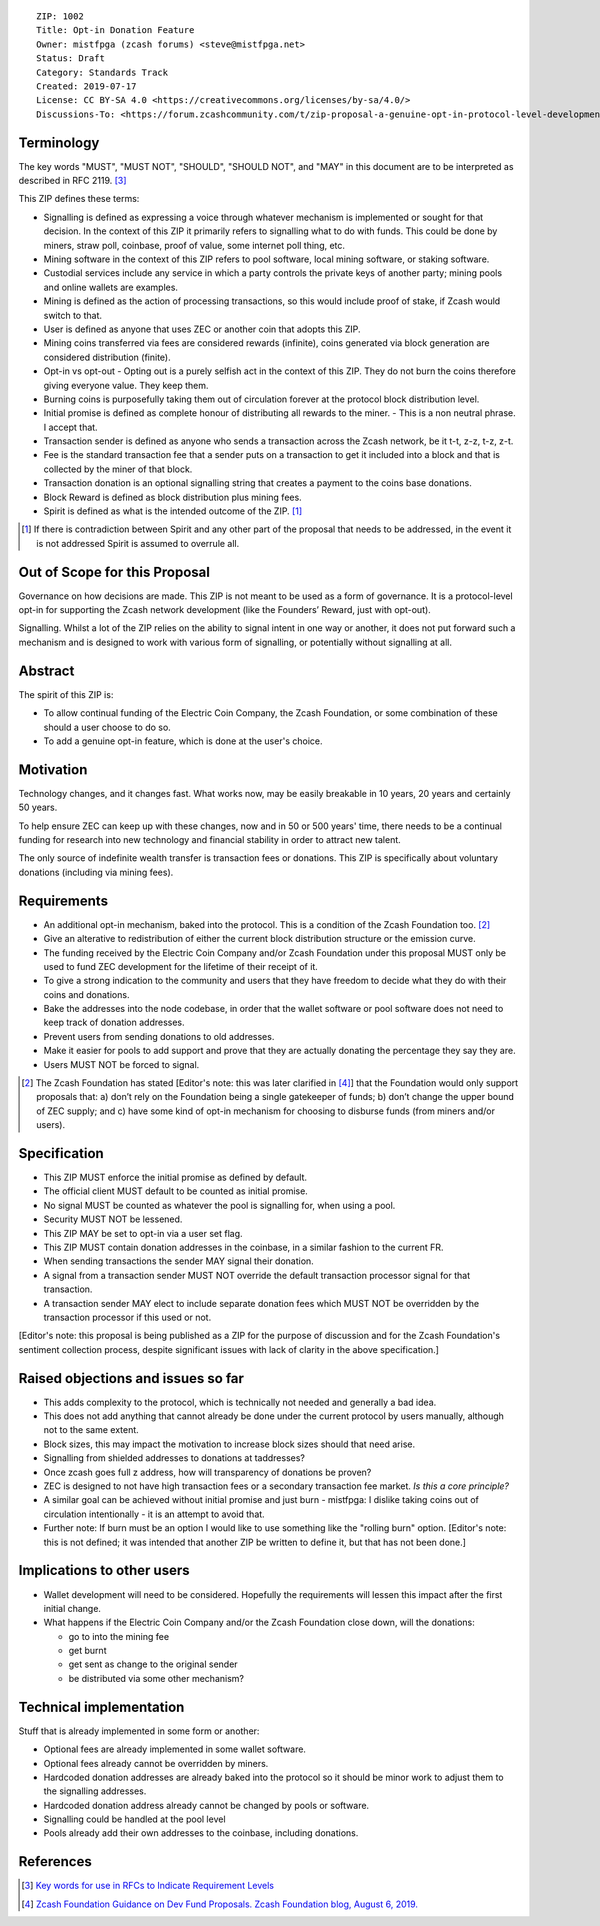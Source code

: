 ::

  ZIP: 1002
  Title: Opt-in Donation Feature
  Owner: mistfpga (zcash forums) <steve@mistfpga.net>
  Status: Draft
  Category: Standards Track
  Created: 2019-07-17
  License: CC BY-SA 4.0 <https://creativecommons.org/licenses/by-sa/4.0/>
  Discussions-To: <https://forum.zcashcommunity.com/t/zip-proposal-a-genuine-opt-in-protocol-level-development-donation-option/33846>


Terminology
===========

The key words "MUST", "MUST NOT", "SHOULD", "SHOULD NOT", and "MAY" in this
document are to be interpreted as described in RFC 2119. [#RFC2119]_

This ZIP defines these terms:

* Signalling is defined as expressing a voice through whatever mechanism is
  implemented or sought for that decision. In the context of this ZIP it
  primarily refers to signalling what to do with funds. This could be done
  by miners, straw poll, coinbase, proof of value, some internet poll thing,
  etc.
* Mining software in the context of this ZIP refers to pool software, local
  mining software, or staking software.
* Custodial services include any service in which a party controls the
  private keys of another party; mining pools and online wallets are examples.
* Mining is defined as the action of processing transactions, so this would
  include proof of stake, if Zcash would switch to that.
* User is defined as anyone that uses ZEC or another coin that adopts this
  ZIP.
* Mining coins transferred via fees are considered rewards (infinite), coins
  generated via block generation are considered distribution (finite).
* Opt-in vs opt-out - Opting out is a purely selfish act in the context of
  this ZIP. They do not burn the coins therefore giving everyone value. They
  keep them.
* Burning coins is purposefully taking them out of circulation forever at the
  protocol block distribution level.
* Initial promise is defined as complete honour of distributing all rewards to
  the miner. - This is a non neutral phrase. I accept that.
* Transaction sender is defined as anyone who sends a transaction across the
  Zcash network, be it t-t, z-z, t-z, z-t.
* Fee is the standard transaction fee that a sender puts on a transaction to
  get it included into a block and that is collected by the miner of that
  block.
* Transaction donation is an optional signalling string that creates a payment
  to the coins base donations.
* Block Reward is defined as block distribution plus mining fees.
* Spirit is defined as what is the intended outcome of the ZIP. [#spirit]_

.. [#spirit] If there is contradiction between Spirit and any other part of
   the proposal that needs to be addressed, in the event it is not addressed
   Spirit is assumed to overrule all.


Out of Scope for this Proposal
==============================

Governance on how decisions are made. This ZIP is not meant to be used as a
form of governance. It is a protocol-level opt-in for supporting the Zcash
network development (like the Founders’ Reward, just with opt-out).

Signalling. Whilst a lot of the ZIP relies on the ability to signal intent in
one way or another, it does not put forward such a mechanism and is designed
to work with various form of signalling, or potentially without signalling at
all.


Abstract
========

The spirit of this ZIP is:

* To allow continual funding of the Electric Coin Company, the Zcash Foundation,
  or some combination of these should a user choose to do so.
* To add a genuine opt-in feature, which is done at the user's choice.


Motivation
==========

Technology changes, and it changes fast. What works now, may be easily breakable
in 10 years, 20 years and certainly 50 years.

To help ensure ZEC can keep up with these changes, now and in 50 or 500 years'
time, there needs to be a continual funding for research into new technology and
financial stability in order to attract new talent.

The only source of indefinite wealth transfer is transaction fees or donations.
This ZIP is specifically about voluntary donations (including via mining fees).


Requirements
============

* An additional opt-in mechanism, baked into the protocol. This is a condition
  of the Zcash Foundation too. [#foundation]_
* Give an alterative to redistribution of either the current block distribution
  structure or the emission curve.
* The funding received by the Electric Coin Company and/or Zcash Foundation under
  this proposal MUST only be used to fund ZEC development for the lifetime of
  their receipt of it.
* To give a strong indication to the community and users that they have freedom
  to decide what they do with their coins and donations.
* Bake the addresses into the node codebase, in order that the wallet software
  or pool software does not need to keep track of donation addresses.
* Prevent users from sending donations to old addresses.
* Make it easier for pools to add support and prove that they are actually
  donating the percentage they say they are.
* Users MUST NOT be forced to signal.

.. [#foundation] The Zcash Foundation has stated [Editor's note: this was later
   clarified in [#zfnd-guidance]_] that the Foundation would only support proposals that:
   a) don’t rely on the Foundation being a single gatekeeper of funds;
   b) don’t change the upper bound of ZEC supply; and
   c) have some kind of opt-in mechanism for choosing to disburse funds
   (from miners and/or users).


Specification
=============

* This ZIP MUST enforce the initial promise as defined by default.
* The official client MUST default to be counted as initial promise.
* No signal MUST be counted as whatever the pool is signalling for, when using
  a pool.
* Security MUST NOT be lessened.
* This ZIP MAY be set to opt-in via a user set flag.
* This ZIP MUST contain donation addresses in the coinbase, in a similar fashion
  to the current FR.
* When sending transactions the sender MAY signal their donation.
* A signal from a transaction sender MUST NOT override the default transaction
  processor signal for that transaction.
* A transaction sender MAY elect to include separate donation fees which MUST NOT
  be overridden by the transaction processor if this used or not.

[Editor's note: this proposal is being published as a ZIP for the purpose of
discussion and for the Zcash Foundation's sentiment collection process,
despite significant issues with lack of clarity in the above specification.]


Raised objections and issues so far
===================================

* This adds complexity to the protocol, which is technically not needed
  and generally a bad idea.
* This does not add anything that cannot already be done under the current protocol
  by users manually, although not to the same extent.
* Block sizes, this may impact the motivation to increase block sizes should that
  need arise.
* Signalling from shielded addresses to donations at taddresses?
* Once zcash goes full z address, how will transparency of donations be proven?
* ZEC is designed to not have high transaction fees or a secondary transaction fee
  market. *Is this a core principle?*
* A similar goal can be achieved without initial promise and just burn -
  mistfpga: I dislike taking coins out of circulation intentionally - it is an
  attempt to avoid that.
* Further note: If burn must be an option I would like to use something like the
  "rolling burn" option. [Editor's note: this is not defined; it was intended that
  another ZIP be written to define it, but that has not been done.]


Implications to other users
===========================

* Wallet development will need to be considered. Hopefully the requirements will
  lessen this impact after the first initial change.

* What happens if the Electric Coin Company and/or the Zcash Foundation close down,
  will the donations:

  - go to into the mining fee
  - get burnt
  - get sent as change to the original sender
  - be distributed via some other mechanism?


Technical implementation
========================

Stuff that is already implemented in some form or another:

* Optional fees are already implemented in some wallet software.
* Optional fees already cannot be overridden by miners.
* Hardcoded donation addresses are already baked into the protocol so it
  should be minor work to adjust them to the signalling addresses.
* Hardcoded donation address already cannot be changed by pools or software.
* Signalling could be handled at the pool level
* Pools already add their own addresses to the coinbase, including donations.


References
==========

.. [#RFC2119] `Key words for use in RFCs to Indicate Requirement Levels <https://tools.ietf.org/html/rfc2119>`_
.. [#zfnd-guidance] `Zcash Foundation Guidance on Dev Fund Proposals. Zcash Foundation blog, August 6, 2019. <https://www.zfnd.org/blog/dev-fund-guidance-and-timeline/>`_
